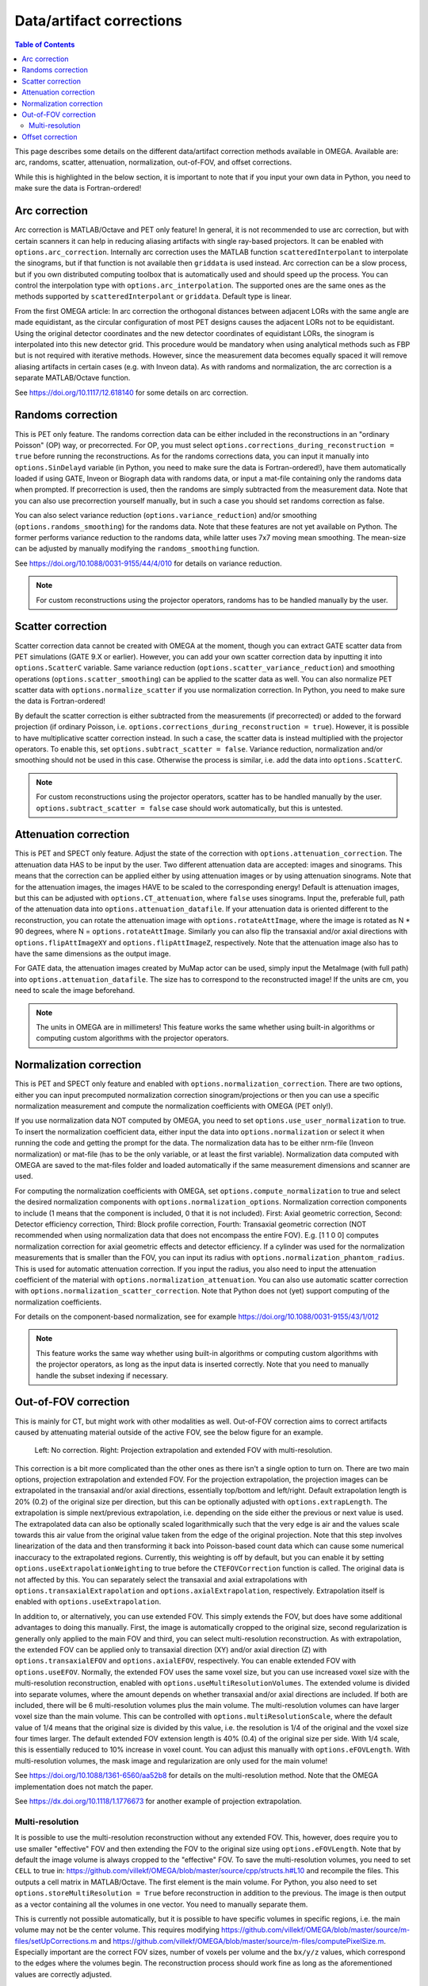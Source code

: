 Data/artifact corrections
=========================

.. contents:: Table of Contents

This page describes some details on the different data/artifact correction methods available in OMEGA. Available are: arc, randoms, scatter, attenuation, normalization, out-of-FOV, and offset corrections.

While this is highlighted in the below section, it is important to note that if you input your own data in Python, you need to make sure the data is Fortran-ordered!

Arc correction
--------------

Arc correction is MATLAB/Octave and PET only feature! In general, it is not recommended to use arc correction, but with certain scanners it can help in reducing aliasing artifacts with single ray-based projectors. It can be enabled with ``options.arc_correction``.
Internally arc correction uses the MATLAB function ``scatteredInterpolant`` to interpolate the sinograms, but if that function is not available then ``griddata`` is used instead. Arc correction can be a slow process, but if you own distributed computing
toolbox that is automatically used and should speed up the process. You can control the interpolation type with ``options.arc_interpolation``. The supported ones are the same ones as the methods supported by ``scatteredInterpolant`` or ``griddata``. 
Default type is linear.

From the first OMEGA article: In arc correction the orthogonal distances between adjacent LORs with the same angle are made equidistant, 
as the circular configuration of most PET designs causes the adjacent LORs not to be equidistant. Using the 
original detector coordinates and the new detector coordinates of equidistant LORs, the sinogram is 
interpolated into this new detector grid. This procedure would be mandatory when using analytical methods 
such as FBP but is not required with iterative methods. However, since the measurement data becomes equally 
spaced it will remove aliasing artifacts in certain cases (e.g. with Inveon data). As with randoms and 
normalization, the arc correction is a separate MATLAB/Octave function.

See https://doi.org/10.1117/12.618140 for some details on arc correction.

Randoms correction
------------------

This is PET only feature. The randoms correction data can be either included in the reconstructions in an "ordinary Poisson" (OP) way, or precorrected. For OP, you must select ``options.corrections_during_reconstruction = true``
before running the reconstructions. As for the randoms corrections data, you can input it manually into ``options.SinDelayd`` variable (in Python, you need to make sure the data is Fortran-ordered!), have them automatically loaded if using GATE, 
Inveon or Biograph data with randoms data, or input a mat-file containing only the randoms data when prompted. If precorrection is used, then the randoms are simply subtracted from the measurement data. Note that you can also use precorrection 
yourself manually, but in such a case you should set randoms correction as false.

You can also select variance reduction (``options.variance_reduction``) and/or smoothing (``options.randoms_smoothing``) for the randoms data. Note that these features are not yet available on Python. The former performs variance
reduction to the randoms data, while latter uses 7x7 moving mean smoothing. The mean-size can be adjusted by manually modifying the ``randoms_smoothing`` function.

See https://doi.org/10.1088/0031-9155/44/4/010 for details on variance reduction.

.. note::

	For custom reconstructions using the projector operators, randoms has to be handled manually by the user.

Scatter correction
------------------

Scatter correction data cannot be created with OMEGA at the moment, though you can extract GATE scatter data from PET simulations (GATE 9.X or earlier). However, you can add your own scatter correction data by inputting it into ``options.ScatterC`` 
variable. Same variance reduction (``options.scatter_variance_reduction``) and smoothing operations (``options.scatter_smoothing``) can be applied to the scatter data as well. You can also normalize PET scatter data with 
``options.normalize_scatter`` if you use normalization correction. In Python, you need to make sure the data is Fortran-ordered!

By default the scatter correction is either subtracted from the measurements (if precorrected) or added to the forward projection (if ordinary Poisson, i.e. ``options.corrections_during_reconstruction = true``). However, it is possible to have
multiplicative scatter correction instead. In such a case, the scatter data is instead multiplied with the projector operators. To enable this, set ``options.subtract_scatter = false``. Variance reduction, normalization and/or smoothing should 
not be used in this case. Otherwise the process is similar, i.e. add the data into ``options.ScatterC``.

.. note::

	For custom reconstructions using the projector operators, scatter has to be handled manually by the user. ``options.subtract_scatter = false`` case should work automatically, but this is untested.

Attenuation correction
----------------------

This is PET and SPECT only feature. Adjust the state of the correction with ``options.attenuation_correction``. The attenuation data HAS to be input by the user. Two different attenuation data are accepted: images and sinograms.
This means that the correction can be applied either by using attenuation images or by using attenuation sinograms. Note that for the attenuation images, the images HAVE to be scaled to the corresponding energy! Default is attenuation
images, but this can be adjusted with ``options.CT_attenuation``, where ``false`` uses sinograms. Input the, preferable full, path of the attenuation data into ``options.attenuation_datafile``. If your attenuation data is oriented 
different to the reconstruction, you can rotate the attenuation image with ``options.rotateAttImage``, where the image is rotated as N * 90 degrees, where N = ``options.rotateAttImage``. Similarly you can also flip the transaxial and/or
axial directions with ``options.flipAttImageXY`` and ``options.flipAttImageZ``, respectively. Note that the attenuation image also has to have the same dimensions as the output image.

For GATE data, the attenuation images created by MuMap actor can be used, simply input the MetaImage (with full path) into ``options.attenuation_datafile``. The size has to correspond to the reconstructed image! If the units are cm, you need to
scale the image beforehand.

.. note::

	The units in OMEGA are in millimeters! This feature works the same whether using built-in algorithms or computing custom algorithms with the projector operators.

Normalization correction
------------------------

This is PET and SPECT only feature and enabled with ``options.normalization_correction``. There are two options, either you can input precomputed normalization correction sinogram/projections or then you can use a specific normalization measurement
and compute the normalization coefficients with OMEGA (PET only!). 

If you use normalization data NOT computed by OMEGA, you need to set ``options.use_user_normalization`` to true. To insert the normalization coefficient data, either input the data into ``options.normalization`` or select it when running the code
and getting the prompt for the data. The normalization data has to be either nrm-file (Inveon normalization) or mat-file (has to be the only variable, or at least the first variable). Normalization data computed with OMEGA are saved
to the mat-files folder and loaded automatically if the same measurement dimensions and scanner are used.

For computing the normalization coefficients with OMEGA, set ``options.compute_normalization`` to true and select the desired normalization components with ``options.normalization_options``. Normalization correction 
components to include (1 means that the component is included, 0 that it is not included). First: Axial geometric correction, Second: Detector efficiency correction, Third: Block profile correction, Fourth: Transaxial geometric 
correction (NOT recommended when using normalization data that does not encompass the entire FOV). E.g. [1 1 0 0] computes normalization correction for axial geometric effects and detector efficiency. If a cylinder was used for 
the normalization measurements that is smaller than the FOV, you can input its radius with ``options.normalization_phantom_radius``. This is used for automatic attenuation correction. If you input the radius, you also need to input
the attenuation coefficient of the material with ``options.normalization_attenuation``. You can also use automatic scatter correction with ``options.normalization_scatter_correction``. Note that Python does not (yet) support computing of
the normalization coefficients.

For details on the component-based normalization, see for example https://doi.org/10.1088/0031-9155/43/1/012

.. note::

	This feature works the same way whether using built-in algorithms or computing custom algorithms with the projector operators, as long as the input data is inserted correctly. Note that you need to manually handle the subset indexing if necessary.

Out-of-FOV correction
---------------------

This is mainly for CT, but might work with other modalities as well. Out-of-FOV correction aims to correct artifacts caused by attenuating material outside of the active FOV, see the below figure for an example.

.. figure:: outoffov.png
   :scale: 100 %
   :alt: Example of out-of-FOV correction

   Left: No correction. Right: Projection extrapolation and extended FOV with multi-resolution.
   
This correction is a bit more complicated than the other ones as there isn't a single option to turn on. There are two main options, projection extrapolation and extended FOV. For the projection extrapolation, the projection images
can be extrapolated in the transaxial and/or axial directions, essentially top/bottom and left/right. Default extrapolation length is 20% (0.2) of the original size per direction, but this can be optionally adjusted with ``options.extrapLength``.
The extrapolation is simple next/previous extrapolation, i.e. depending on the side either the previous or next value is used. The extrapolated data can also be optionally scaled logarithmically such that the very edge is air and the values scale
towards this air value from the original value taken from the edge of the original projection. Note that this step involves linearization of the data and then transforming it back into Poisson-based count data which can cause some numerical inaccuracy 
to the extrapolated regions. Currently, this weighting is off by default, but you can enable it by setting ``options.useExtrapolationWeighting`` to true before the ``CTEFOVCorrection`` function is called. The original data is not affected by this. 
You can separately select the transaxial and axial extrapolations with ``options.transaxialExtrapolation`` and ``options.axialExtrapolation``, respectively. Extrapolation itself is enabled with 
``options.useExtrapolation``.

In addition to, or alternatively, you can use extended FOV. This simply extends the FOV, but does have some additional advantages to doing this manually. First, the image is automatically cropped to the original size, second 
regularization is generally only applied to the main FOV and third, you can select multi-resolution reconstruction. As with extrapolation, the extended FOV can be applied only to transaxial direction (XY) and/or axial direction (Z) with 
``options.transaxialEFOV`` and ``options.axialEFOV``, respectively. You can enable extended FOV with ``options.useEFOV``. Normally, the extended FOV uses the same voxel size, but you can use increased voxel size with the multi-resolution
reconstruction, enabled with ``options.useMultiResolutionVolumes``. The extended volume is divided into separate volumes, where the amount depends on whether transaxial and/or axial directions are included. If both are included, there
will be 6 multi-resolution volumes plus the main volume. The multi-resolution volumes can have larger voxel size than the main volume. This can be controlled with ``options.multiResolutionScale``, where the default value of 1/4 means
that the original size is divided by this value, i.e. the resolution is 1/4 of the original and the voxel size four times larger. The default extended FOV extension length is 40% (0.4) of the original size per side. With 1/4 scale, this is
essentially reduced to 10% increase in voxel count. You can adjust this manually with ``options.eFOVLength``. With multi-resolution volumes, the mask image and regularization are only used for the main volume!

See https://doi.org/10.1088/1361-6560/aa52b8 for details on the multi-resolution method. Note that the OMEGA implementation does not match the paper.

See https://dx.doi.org/10.1118/1.1776673 for another example of projection extrapolation.

Multi-resolution
^^^^^^^^^^^^^^^^

It is possible to use the multi-resolution reconstruction without any extended FOV. This, however, does require you to use smaller "effective" FOV and then extending the FOV to the original size using ``options.eFOVLength``. 
Note that by default the image volume is always cropped to the "effective" FOV. To save the multi-resolution volumes, you need to set ``CELL`` to true in:
https://github.com/villekf/OMEGA/blob/master/source/cpp/structs.h#L10 and recompile the files. This outputs a cell matrix in MATLAB/Octave. The first element is the main volume. For Python, you also need to set ``options.storeMultiResolution = True`` before
reconstruction in addition to the previous. The image is then output as a vector containing all the volumes in one vector. You need to manually separate them.

This is currently not possible automatically, but it is possible to have specific volumes in specific regions, i.e. the main volume may not be the center volume. This requires modifying https://github.com/villekf/OMEGA/blob/master/source/m-files/setUpCorrections.m
and https://github.com/villekf/OMEGA/blob/master/source/m-files/computePixelSize.m. Especially important are the correct FOV sizes, number of voxels per volume and the ``bx/y/z`` values, which correspond to the edges where the volumes begin.
The reconstruction process should work fine as long as the aforementioned values are correctly adjusted.

When using built-in algorithms, not all algorithms support multi-resolution reconstruction. Unsupported algorithms are CGLS and LSQR. Some other algorithms also might not work optimally with multi-resolution reconstruction. 

.. note::

	This feature works similarly whether using built-in algorithms or computing custom algorithms with the projector operators. For the projector operators, the process is somewhat more difficult though. See the CBCT examples for
	more details on how to perform multi-resolution reconstruction.

Offset correction
-----------------

This is CT only feature and can be enabled with ``options.offsetCorrection``. If you have an offset imaging case, setting this to true should remove any offset artifacts. This is often called redundancy weighting. The weighting should
be done automatically.

Examples of offset papers include https://dx.doi.org/10.1109/nssmic.2010.5874179 and https://dx.doi.org/10.1088/0031-9155/58/2/205 and https://dx.doi.org/10.1118/1.1489043 and https://dx.doi.org/10.1088/1361-6560/ac16bc. Note that
although they present different weights, the results are the same.

.. note::

	This feature works the same way whether using built-in algorithms or computing custom algorithms with the projector operators.